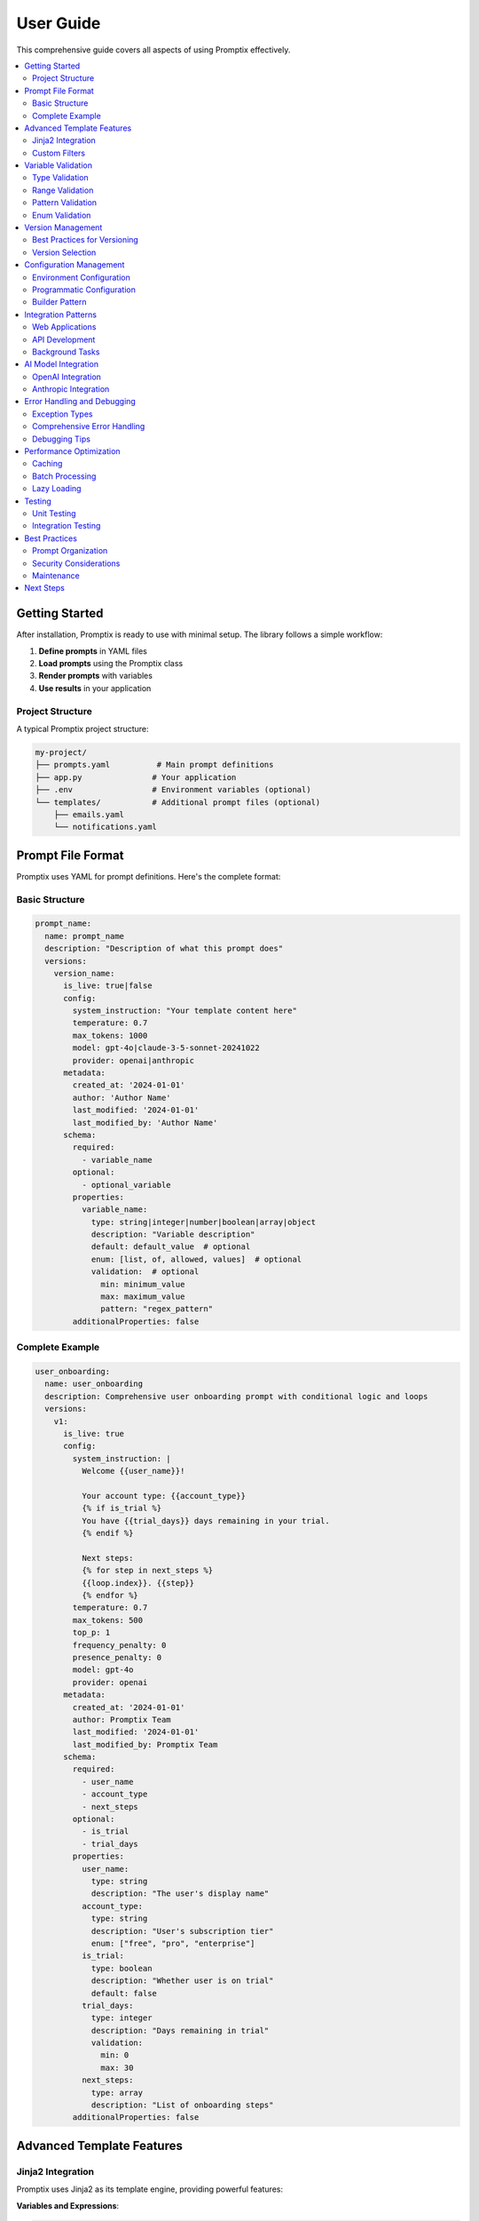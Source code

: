 User Guide
==========

This comprehensive guide covers all aspects of using Promptix effectively.

.. contents::
   :local:
   :depth: 2

Getting Started
---------------

After installation, Promptix is ready to use with minimal setup. The library follows a simple workflow:

1. **Define prompts** in YAML files
2. **Load prompts** using the Promptix class
3. **Render prompts** with variables
4. **Use results** in your application

Project Structure
~~~~~~~~~~~~~~~~~

A typical Promptix project structure:

.. code-block::

   my-project/
   ├── prompts.yaml          # Main prompt definitions
   ├── app.py               # Your application
   ├── .env                 # Environment variables (optional)
   └── templates/           # Additional prompt files (optional)
       ├── emails.yaml
       └── notifications.yaml

Prompt File Format
------------------

Promptix uses YAML for prompt definitions. Here's the complete format:

Basic Structure
~~~~~~~~~~~~~~~

.. code-block:: yaml

   prompt_name:
     name: prompt_name
     description: "Description of what this prompt does"
     versions:
       version_name:
         is_live: true|false
         config:
           system_instruction: "Your template content here"
           temperature: 0.7
           max_tokens: 1000
           model: gpt-4o|claude-3-5-sonnet-20241022
           provider: openai|anthropic
         metadata:
           created_at: '2024-01-01'
           author: 'Author Name'
           last_modified: '2024-01-01'
           last_modified_by: 'Author Name'
         schema:
           required:
             - variable_name
           optional:
             - optional_variable
           properties:
             variable_name:
               type: string|integer|number|boolean|array|object
               description: "Variable description"
               default: default_value  # optional
               enum: [list, of, allowed, values]  # optional
               validation:  # optional
                 min: minimum_value
                 max: maximum_value
                 pattern: "regex_pattern"
           additionalProperties: false

Complete Example
~~~~~~~~~~~~~~~~

.. code-block:: yaml

   user_onboarding:
     name: user_onboarding
     description: Comprehensive user onboarding prompt with conditional logic and loops
     versions:
       v1:
         is_live: true
         config:
           system_instruction: |
             Welcome {{user_name}}!
             
             Your account type: {{account_type}}
             {% if is_trial %}
             You have {{trial_days}} days remaining in your trial.
             {% endif %}
             
             Next steps:
             {% for step in next_steps %}
             {{loop.index}}. {{step}}
             {% endfor %}
           temperature: 0.7
           max_tokens: 500
           top_p: 1
           frequency_penalty: 0
           presence_penalty: 0
           model: gpt-4o
           provider: openai
         metadata:
           created_at: '2024-01-01'
           author: Promptix Team
           last_modified: '2024-01-01'
           last_modified_by: Promptix Team
         schema:
           required:
             - user_name
             - account_type
             - next_steps
           optional:
             - is_trial
             - trial_days
           properties:
             user_name:
               type: string
               description: "The user's display name"
             account_type:
               type: string
               description: "User's subscription tier"
               enum: ["free", "pro", "enterprise"]
             is_trial:
               type: boolean
               description: "Whether user is on trial"
               default: false
             trial_days:
               type: integer
               description: "Days remaining in trial"
               validation:
                 min: 0
                 max: 30
             next_steps:
               type: array
               description: "List of onboarding steps"
           additionalProperties: false

Advanced Template Features
--------------------------

Jinja2 Integration
~~~~~~~~~~~~~~~~~~

Promptix uses Jinja2 as its template engine, providing powerful features:

**Variables and Expressions**:

.. code-block:: yaml

   math_prompt:
     name: math_prompt
     description: Prompt demonstrating mathematical expressions in templates
     versions:
       v1:
         is_live: true
         config:
           system_instruction: |
             Result: {{(value1 + value2) * multiplier}}
             Percentage: {{(score / total) * 100}}%
           temperature: 0.3
           max_tokens: 150
           model: gpt-4o
           provider: openai
         metadata:
           created_at: '2024-01-01'
           author: Promptix Team
         schema:
           required:
             - value1
             - value2
             - multiplier
             - score
             - total
           optional: []
           properties:
             value1:
               type: number
               description: "First numerical value"
             value2:
               type: number
               description: "Second numerical value"
             multiplier:
               type: number
               description: "Multiplication factor"
             score:
               type: number
               description: "Score value for percentage calculation"
             total:
               type: number
               description: "Total value for percentage calculation"
           additionalProperties: false

**Filters**:

.. code-block:: yaml

   formatted_prompt:
     name: formatted_prompt
     description: Prompt demonstrating various Jinja2 filters for data formatting
     versions:
       v1:
         is_live: true
         config:
           system_instruction: |
             Hello {{name|title}}!
             Price: ${{price|round(2)}}
             Date: {{timestamp}}
             Items: {{items|join(', ')}}
           temperature: 0.7
           max_tokens: 200
           model: gpt-4o
           provider: openai
         metadata:
           created_at: '2024-01-01'
           author: Promptix Team
         schema:
           required:
             - name
             - price
             - timestamp
             - items
           optional: []
           properties:
             name:
               type: string
               description: "User's name to be formatted"
             price:
               type: number
               description: "Price value to be rounded"
             timestamp:
               type: string
               description: "Date/time string"
             items:
               type: array
               description: "List of items to be joined with commas"
           additionalProperties: false

**Macros**:

.. code-block:: yaml

   macro_prompt:
     name: macro_prompt
     description: Prompt demonstrating Jinja2 macros for reusable template components
     versions:
       v1:
         is_live: true
         config:
           system_instruction: |
             {% macro greeting(name, formal=false) %}
             {% if formal %}
             Dear {{name}},
             {% else %}
             Hi {{name}}!
             {% endif %}
             {% endmacro %}
             
             {{greeting(user_name, is_formal)}}
             
             Your order details:
             {{greeting("Customer", true)}}
           temperature: 0.7
           max_tokens: 300
           model: gpt-4o
           provider: openai
         metadata:
           created_at: '2024-01-01'
           author: Promptix Team
         schema:
           required:
             - user_name
             - is_formal
           optional: []
           properties:
             user_name:
               type: string
               description: "User's name for personalized greeting"
             is_formal:
               type: boolean
               description: "Whether to use formal greeting style"
           additionalProperties: false

Custom Filters
~~~~~~~~~~~~~~

You can register custom Jinja2 filters:

.. code-block:: python

   from promptix import Promptix
   from promptix.core.components.template_renderer import TemplateRenderer

   def currency_filter(value, currency='USD'):
       return f"{value:.2f} {currency}"

   # Register custom filter
   renderer = TemplateRenderer()
   renderer.register_filter('currency', currency_filter)

   px = Promptix()
   # Use in templates: {{price|currency('EUR')}}

Variable Validation
-------------------

Promptix provides comprehensive variable validation:

Type Validation
~~~~~~~~~~~~~~~

.. code-block:: yaml

   typed_prompt:
     name: typed_prompt
     description: Prompt demonstrating comprehensive type validation for all data types
     versions:
       v1:
         is_live: true
         config:
           system_instruction: |
             Count: {{count}}
             Percentage: {{percentage}}%
             Status: {{is_active}}
             Tags: {{tags|join(', ')}}
             Config: {{config}}
           temperature: 0.7
           max_tokens: 300
           model: gpt-4o
           provider: openai
         metadata:
           created_at: '2024-01-01'
           author: Promptix Team
         schema:
           required:
             - count
             - percentage
             - is_active
             - tags
             - config
           optional: []
           properties:
             count:
               type: integer
               description: "Integer count value"
             percentage:
               type: number
               description: "Percentage value (allows both int and float)"
             is_active:
               type: boolean
               description: "Boolean status flag"
             tags:
               type: array
               description: "Array of tag strings"
             config:
               type: object
               description: "Configuration object with key-value pairs"
           additionalProperties: false

Range Validation
~~~~~~~~~~~~~~~~

.. code-block:: yaml

   range_prompt:
     name: range_prompt
     description: Prompt demonstrating min/max validation for numeric values
     versions:
       v1:
         is_live: true
         config:
           system_instruction: |
             User Profile:
             Age: {{age}} years old
             Test Score: {{score}}/100
           temperature: 0.7
           max_tokens: 200
           model: gpt-4o
           provider: openai
         metadata:
           created_at: '2024-01-01'
           author: Promptix Team
         schema:
           required:
             - age
             - score
           optional: []
           properties:
             age:
               type: integer
               description: "Person's age in years"
               validation:
                 min: 0
                 max: 150
             score:
               type: number
               description: "Test score as a percentage"
               validation:
                 min: 0.0
                 max: 100.0
           additionalProperties: false

Pattern Validation
~~~~~~~~~~~~~~~~~~

.. code-block:: yaml

   pattern_prompt:
     name: pattern_prompt
     description: Prompt demonstrating regex pattern validation for string formats
     versions:
       v1:
         is_live: true
         config:
           system_instruction: |
             Contact Information:
             Email: {{email}}
             Phone: {{phone}}
           temperature: 0.7
           max_tokens: 150
           model: gpt-4o
           provider: openai
         metadata:
           created_at: '2024-01-01'
           author: Promptix Team
         schema:
           required:
             - email
             - phone
           optional: []
           properties:
             email:
               type: string
               description: "Valid email address"
               validation:
                 pattern: "^[a-zA-Z0-9._%+-]+@[a-zA-Z0-9.-]+\\.[a-zA-Z]{2,}$"
             phone:
               type: string
               description: "Valid phone number with optional country code"
               validation:
                 pattern: "^\\+?1?\\d{9,15}$"
           additionalProperties: false

Enum Validation
~~~~~~~~~~~~~~~

.. code-block:: yaml

   enum_prompt:
     name: enum_prompt
     description: Prompt demonstrating enum validation with predefined value lists
     versions:
       v1:
         is_live: true
         config:
           system_instruction: |
             Task Management:
             Priority: {{priority}}
             Status: {{status}}
           temperature: 0.7
           max_tokens: 200
           model: gpt-4o
           provider: openai
         metadata:
           created_at: '2024-01-01'
           author: Promptix Team
         schema:
           required:
             - priority
             - status
           optional: []
           properties:
             priority:
               type: string
               description: "Task priority level"
               enum: ["low", "medium", "high", "urgent"]
             status:
               type: string
               description: "Current task status"
               enum: ["draft", "pending", "approved", "rejected"]
           additionalProperties: false

Version Management
------------------

Best Practices for Versioning
~~~~~~~~~~~~~~~~~~~~~~~~~~~~~~

1. **Use semantic versioning concepts**:

.. code-block:: yaml

   my_prompt:
     versions:
       v1_0:     # Initial version
         prompt: "Basic template"
       v1_1:     # Minor improvements (backward compatible)
         prompt: "Improved template with better formatting"
       v2_0:     # Major changes (breaking changes)
         prompt: "Completely rewritten template"
         variables:  # Different variable structure
           new_var: {type: string, required: true}

2. **Document version changes**:

.. code-block:: yaml

   documented_prompt:
     versions:
       v1:
         prompt: "Original version"
         # comments: "Initial implementation"
       v2:
         prompt: "Updated version with {{new_feature}}"
         variables:
           new_feature: {type: string, required: true}
         # comments: "Added new_feature variable for customization"

Version Selection
~~~~~~~~~~~~~~~~~

.. code-block:: python

   px = Promptix()

   # Use latest version (default)
   result = px.render_prompt("my_prompt", **variables)

   # Use specific version
   result = px.render_prompt("my_prompt", version="v1", **variables)

   # Set default version globally
   from promptix.core.builder import PromptixBuilder
   px = PromptixBuilder().with_default_version("v2").build()

Configuration Management
------------------------

Environment Configuration
~~~~~~~~~~~~~~~~~~~~~~~~~~

Use environment variables or ``.env`` files:

.. code-block:: bash

   # .env file
   PROMPTIX_PROMPT_FILE=./prompts/main.yaml
   PROMPTIX_LOG_LEVEL=DEBUG
   PROMPTIX_DEFAULT_VERSION=v2
   PROMPTIX_STORAGE_FORMAT=yaml

Programmatic Configuration
~~~~~~~~~~~~~~~~~~~~~~~~~~

.. code-block:: python

   from promptix.core.config import PromptixConfig
   from pathlib import Path

   # Custom configuration
   config = PromptixConfig(working_directory=Path("./custom_prompts"))
   
   # Use with Promptix
   px = Promptix(config=config)

Builder Pattern
~~~~~~~~~~~~~~~

.. code-block:: python

   from promptix.core.builder import PromptixBuilder

   px = (PromptixBuilder()
         .with_working_directory("./prompts")
         .with_default_version("v2")
         .with_validation_enabled(True)
         .with_caching_enabled(True)
         .build())

Integration Patterns
--------------------

Web Applications
~~~~~~~~~~~~~~~~

**Flask Integration**:

.. code-block:: python

   from flask import Flask, render_template_string
   from promptix import Promptix

   app = Flask(__name__)
   px = Promptix()

   @app.route('/email/<template_name>')
   def generate_email(template_name):
       try:
           email_content = px.render_prompt(
               template_name,
               user_name=request.args.get('name'),
               subject=request.args.get('subject')
           )
           return {'content': email_content}
       except Exception as e:
           return {'error': str(e)}, 400

**Django Integration**:

.. code-block:: python

   # settings.py
   PROMPTIX_CONFIG = {
       'working_directory': BASE_DIR / 'prompts',
       'default_version': 'v1'
   }

   # views.py
   from django.conf import settings
   from promptix import Promptix

   px = Promptix(working_directory=settings.PROMPTIX_CONFIG['working_directory'])

   def email_view(request):
       content = px.render_prompt('welcome_email', user=request.user.name)
       return HttpResponse(content)

API Development
~~~~~~~~~~~~~~~

**FastAPI Integration**:

.. code-block:: python

   from fastapi import FastAPI, HTTPException
   from pydantic import BaseModel
   from promptix import Promptix

   app = FastAPI()
   px = Promptix()

   class PromptRequest(BaseModel):
       template: str
       variables: dict
       version: str = None

   @app.post("/render")
   async def render_prompt(request: PromptRequest):
       try:
           result = px.render_prompt(
               request.template,
               version=request.version,
               **request.variables
           )
           return {"content": result}
       except Exception as e:
           raise HTTPException(status_code=400, detail=str(e))

Background Tasks
~~~~~~~~~~~~~~~~

**Celery Integration**:

.. code-block:: python

   from celery import Celery
   from promptix import Promptix

   app = Celery('tasks')
   px = Promptix()

   @app.task
   def send_notification(template_name, user_data):
       message = px.render_prompt(template_name, **user_data)
       # Send notification using your preferred service
       return message

AI Model Integration
--------------------

OpenAI Integration
~~~~~~~~~~~~~~~~~~

.. code-block:: python

   from promptix import Promptix
   import openai

   px = Promptix()

   # Render prompt for OpenAI
   system_prompt = px.render_prompt(
       "ai_assistant_system",
       role="helpful coding assistant",
       rules=["be concise", "provide examples"]
   )

   user_prompt = px.render_prompt(
       "coding_question",
       language="Python",
       question="How do I handle exceptions?"
   )

   response = openai.ChatCompletion.create(
       model="gpt-3.5-turbo",
       messages=[
           {"role": "system", "content": system_prompt},
           {"role": "user", "content": user_prompt}
       ]
   )

Anthropic Integration
~~~~~~~~~~~~~~~~~~~~~

.. code-block:: python

   import anthropic
   from promptix import Promptix

   px = Promptix()
   client = anthropic.Anthropic()

   prompt = px.render_prompt(
       "analysis_prompt",
       data_type="sales data",
       analysis_type="trend analysis",
       time_period="last quarter"
   )

   response = client.messages.create(
       model="claude-3-sonnet-20240229",
       max_tokens=1000,
       messages=[{"role": "user", "content": prompt}]
   )

Error Handling and Debugging
-----------------------------

Exception Types
~~~~~~~~~~~~~~~

Promptix provides specific exceptions for different error scenarios:

.. code-block:: python

   from promptix.core.exceptions import (
       PromptNotFoundError,      # Prompt doesn't exist
       RequiredVariableError,    # Missing required variable
       VariableValidationError,  # Invalid variable value
       TemplateRenderError,      # Template rendering failed
       ConfigurationError,       # Configuration issue
       StorageError             # File system error
   )

Comprehensive Error Handling
~~~~~~~~~~~~~~~~~~~~~~~~~~~~

.. code-block:: python

   from promptix import Promptix
   from promptix.core.exceptions import PromptixError
   import logging

   logger = logging.getLogger(__name__)
   px = Promptix()

   def safe_render_prompt(template_name, **variables):
       try:
           return px.render_prompt(template_name, **variables)
       except PromptNotFoundError:
           logger.error(f"Template '{template_name}' not found")
           return None
       except RequiredVariableError as e:
           logger.error(f"Missing required variable: {e}")
           return None
       except VariableValidationError as e:
           logger.error(f"Invalid variable: {e}")
           return None
       except TemplateRenderError as e:
           logger.error(f"Template rendering failed: {e}")
           return None
       except PromptixError as e:
           logger.error(f"Promptix error: {e}")
           return None

Debugging Tips
~~~~~~~~~~~~~~

1. **Enable debug logging**:

.. code-block:: python

   import logging
   logging.basicConfig(level=logging.DEBUG)

2. **Validate prompts before use**:

.. code-block:: python

   # Check if prompt exists
   if px.prompt_exists("my_template"):
       result = px.render_prompt("my_template", **variables)

3. **Use the studio for testing**:

.. code-block:: bash

   promptix studio

Performance Optimization
------------------------

Caching
~~~~~~~

Enable caching for better performance:

.. code-block:: python

   from promptix.core.builder import PromptixBuilder

   px = (PromptixBuilder()
         .with_caching_enabled(True)
         .with_cache_size(1000)  # Number of templates to cache
         .build())

Batch Processing
~~~~~~~~~~~~~~~~

Process multiple prompts efficiently:

.. code-block:: python

   px = Promptix()

   # Batch render multiple templates
   templates = [
       ("welcome", {"name": "Alice"}),
       ("newsletter", {"date": "2024-01-01"}),
       ("reminder", {"task": "Review code"})
   ]

   results = []
   for template_name, variables in templates:
       result = px.render_prompt(template_name, **variables)
       results.append(result)

Lazy Loading
~~~~~~~~~~~~

Load prompts on demand:

.. code-block:: python

   px = PromptixBuilder().with_lazy_loading(True).build()

Testing
-------

Unit Testing
~~~~~~~~~~~~

.. code-block:: python

   import unittest
   from promptix import Promptix
   from unittest.mock import patch

   class TestPrompts(unittest.TestCase):
       def setUp(self):
           self.px = Promptix()

       def test_greeting_prompt(self):
           result = self.px.render_prompt("greeting", name="Test User")
           self.assertIn("Test User", result)
           self.assertIn("Hello", result)

       @patch('promptix.core.storage.manager.PromptManager')
       def test_prompt_loading(self, mock_manager):
           # Test with mocked data
           mock_manager.return_value.load_prompt.return_value = "Mocked prompt"
           result = self.px.render_prompt("test_prompt")
           self.assertEqual(result, "Mocked prompt")

Integration Testing
~~~~~~~~~~~~~~~~~~~

.. code-block:: python

   import pytest
   from promptix import Promptix
   import tempfile
   from pathlib import Path

   @pytest.fixture
   def temp_prompts():
       with tempfile.TemporaryDirectory() as temp_dir:
           prompt_file = Path(temp_dir) / "prompts.yaml"
           prompt_file.write_text("""
           test_prompt:
             versions:
               v1:
                 prompt: "Hello {{name}}"
                 variables:
                   name: {type: string, required: true}
           """)
           yield temp_dir

   def test_prompt_rendering(temp_prompts):
       px = Promptix(working_directory=temp_prompts)
       result = px.render_prompt("test_prompt", name="World")
       assert result == "Hello World"

Best Practices
--------------

Prompt Organization
~~~~~~~~~~~~~~~~~~~

1. **Group related prompts**:

.. code-block:: yaml

   # emails.yaml
   emails:
     welcome: {...}
     password_reset: {...}
     newsletter: {...}

   # notifications.yaml  
   notifications:
     push: {...}
     sms: {...}
     in_app: {...}

2. **Use descriptive names**:

.. code-block:: yaml

   # Good
   user_onboarding_welcome_email: {...}
   password_reset_confirmation: {...}
   
   # Avoid
   email1: {...}
   msg: {...}

Security Considerations
~~~~~~~~~~~~~~~~~~~~~~~

1. **Validate user inputs**:

.. code-block:: python

   import html

   def safe_render(template_name, **variables):
       # Escape HTML in user inputs
       safe_variables = {
           k: html.escape(str(v)) if isinstance(v, str) else v
           for k, v in variables.items()
       }
       return px.render_prompt(template_name, **safe_variables)

2. **Use environment variables for sensitive data**:

.. code-block:: yaml

   api_request:
     versions:
       v1:
         prompt: |
           API Key: {{api_key}}
           Request: {{request_body}}
         variables:
           api_key:
             type: string
             required: true
             # Use: px.render_prompt("api_request", api_key=os.getenv("API_KEY"))

Maintenance
~~~~~~~~~~~

1. **Regular validation**:

.. code-block:: bash

   # Validate all prompts
   promptix validate

2. **Version cleanup**:

.. code-block:: python

   # Remove old versions periodically
   # Keep only latest 3 versions for each prompt

3. **Performance monitoring**:

.. code-block:: python

   import time
   from promptix.enhancements.logging import PerformanceLogger, get_logger

   logger = get_logger(__name__)

   with PerformanceLogger("prompt_rendering", logger):
       result = px.render_prompt("complex_template", **variables)

Next Steps
----------

* Explore the :doc:`api_reference` for detailed API documentation
* Check out advanced examples in the `GitHub repository <https://github.com/Nisarg38/promptix-python/tree/main/examples>`_
* Learn about :doc:`contributing` to help improve Promptix
* Join our community discussions for tips and best practices
